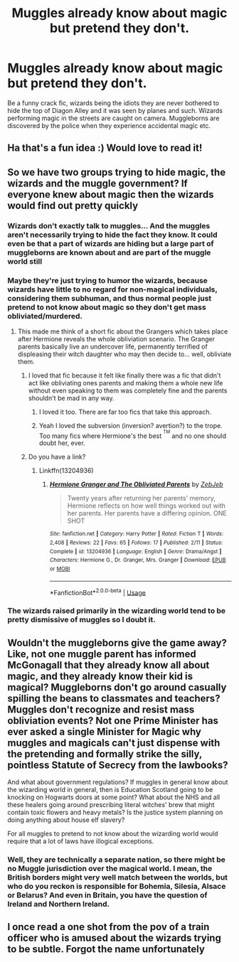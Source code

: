 #+TITLE: Muggles already know about magic but pretend they don't.

* Muggles already know about magic but pretend they don't.
:PROPERTIES:
:Author: fifty-fives
:Score: 61
:DateUnix: 1568532661.0
:DateShort: 2019-Sep-15
:FlairText: Prompt
:END:
Be a funny crack fic, wizards being the idiots they are never bothered to hide the top of Diagon Alley and it was seen by planes and such. Wizards performing magic in the streets are caught on camera. Muggleborns are discovered by the police when they experience accidental magic etc.


** Ha that's a fun idea :) Would love to read it!
:PROPERTIES:
:Author: BadgeryFox
:Score: 10
:DateUnix: 1568538428.0
:DateShort: 2019-Sep-15
:END:


** So we have two groups trying to hide magic, the wizards and the muggle government? If everyone knew about magic then the wizards would find out pretty quickly
:PROPERTIES:
:Author: 15_Redstones
:Score: 18
:DateUnix: 1568540596.0
:DateShort: 2019-Sep-15
:END:

*** Wizards don't exactly talk to muggles... And the muggles aren't necessarily trying to hide the fact they know. It could even be that a part of wizards are hiding but a large part of muggleborns are known about and are part of the muggle world still
:PROPERTIES:
:Author: fifty-fives
:Score: 15
:DateUnix: 1568540967.0
:DateShort: 2019-Sep-15
:END:


*** Maybe they're just trying to humor the wizards, because wizards have little to no regard for non-magical individuals, considering them subhuman, and thus normal people just pretend to not know about magic so they don't get mass obliviated/murdered.
:PROPERTIES:
:Author: shinshikaizer
:Score: 12
:DateUnix: 1568550859.0
:DateShort: 2019-Sep-15
:END:

**** This made me think of a short fic about the Grangers which takes place after Hermione reveals the whole obliviation scenario. The Granger parents basically live an undercover life, permanently terrified of displeasing their witch daughter who may then decide to... well, obliviate them.
:PROPERTIES:
:Score: 18
:DateUnix: 1568551821.0
:DateShort: 2019-Sep-15
:END:

***** I loved that fic because it felt like finally there was a fic that didn't act like obliviating ones parents and making them a whole new life without even speaking to them was completely fine and the parents shouldn't be mad in any way.
:PROPERTIES:
:Author: Garanar
:Score: 10
:DateUnix: 1568556522.0
:DateShort: 2019-Sep-15
:END:

****** I loved it too. There are far too fics that take this approach.
:PROPERTIES:
:Author: Herenes
:Score: 2
:DateUnix: 1568572453.0
:DateShort: 2019-Sep-15
:END:


****** Yeah I loved the subversion (inversion? avertion?) to the trope. Too many fics where Hermione's the best ^{^{TM}} and no one should doubt her, ever.
:PROPERTIES:
:Author: YOB1997
:Score: 1
:DateUnix: 1568613039.0
:DateShort: 2019-Sep-16
:END:


***** Do you have a link?
:PROPERTIES:
:Author: Redhotlipstik
:Score: 2
:DateUnix: 1568561699.0
:DateShort: 2019-Sep-15
:END:

****** Linkffn(13204936)
:PROPERTIES:
:Score: 3
:DateUnix: 1568561917.0
:DateShort: 2019-Sep-15
:END:

******* [[https://www.fanfiction.net/s/13204936/1/][*/Hermione Granger and The Obliviated Parents/*]] by [[https://www.fanfiction.net/u/10283561/ZebJeb][/ZebJeb/]]

#+begin_quote
  Twenty years after returning her parents' memory, Hermione reflects on how well things worked out with her parents. Her parents have a differing opinion. ONE SHOT
#+end_quote

^{/Site/:} ^{fanfiction.net} ^{*|*} ^{/Category/:} ^{Harry} ^{Potter} ^{*|*} ^{/Rated/:} ^{Fiction} ^{T} ^{*|*} ^{/Words/:} ^{2,408} ^{*|*} ^{/Reviews/:} ^{22} ^{*|*} ^{/Favs/:} ^{65} ^{*|*} ^{/Follows/:} ^{17} ^{*|*} ^{/Published/:} ^{2/11} ^{*|*} ^{/Status/:} ^{Complete} ^{*|*} ^{/id/:} ^{13204936} ^{*|*} ^{/Language/:} ^{English} ^{*|*} ^{/Genre/:} ^{Drama/Angst} ^{*|*} ^{/Characters/:} ^{Hermione} ^{G.,} ^{Dr.} ^{Granger,} ^{Mrs.} ^{Granger} ^{*|*} ^{/Download/:} ^{[[http://www.ff2ebook.com/old/ffn-bot/index.php?id=13204936&source=ff&filetype=epub][EPUB]]} ^{or} ^{[[http://www.ff2ebook.com/old/ffn-bot/index.php?id=13204936&source=ff&filetype=mobi][MOBI]]}

--------------

*FanfictionBot*^{2.0.0-beta} | [[https://github.com/tusing/reddit-ffn-bot/wiki/Usage][Usage]]
:PROPERTIES:
:Author: FanfictionBot
:Score: 4
:DateUnix: 1568562050.0
:DateShort: 2019-Sep-15
:END:


*** The wizards raised primarily in the wizarding world tend to be pretty dismissive of muggles so I doubt it.
:PROPERTIES:
:Author: Myflame_shinesbright
:Score: 5
:DateUnix: 1568550818.0
:DateShort: 2019-Sep-15
:END:


** Wouldn't the muggleborns give the game away? Like, not one muggle parent has informed McGonagall that they already know all about magic, and they already know their kid is magical? Muggleborns don't go around casually spilling the beans to classmates and teachers? Muggles don't recognize and resist mass obliviation events? Not one Prime Minister has ever asked a single Minister for Magic why muggles and magicals can't just dispense with the pretending and formally strike the silly, pointless Statute of Secrecy from the lawbooks?

And what about government regulations? If muggles in general know about the wizarding world in general, then is Education Scotland going to be knocking on Hogwarts doors at some point? What about the NHS and all these healers going around prescribing literal witches' brew that might contain toxic flowers and heavy metals? Is the justice system planning on doing anything about house elf slavery?

For all muggles to pretend to not know about the wizarding world would require that a lot of laws have illogical exceptions.
:PROPERTIES:
:Author: shuffling-through
:Score: 6
:DateUnix: 1568560106.0
:DateShort: 2019-Sep-15
:END:

*** Well, they are technically a separate nation, so there might be no Muggle jurisdiction over the magical world. I mean, the British borders might very well match between the worlds, but who do you reckon is responsible for Bohemia, Silesia, Alsace or Belarus? And even in Britain, you have the question of Ireland and Northern Ireland.
:PROPERTIES:
:Author: Hellstrike
:Score: 1
:DateUnix: 1568592644.0
:DateShort: 2019-Sep-16
:END:


** I once read a one shot from the pov of a train officer who is amused about the wizards trying to be subtle. Forgot the name unfortunately
:PROPERTIES:
:Author: natus92
:Score: 1
:DateUnix: 1569098368.0
:DateShort: 2019-Sep-22
:END:
